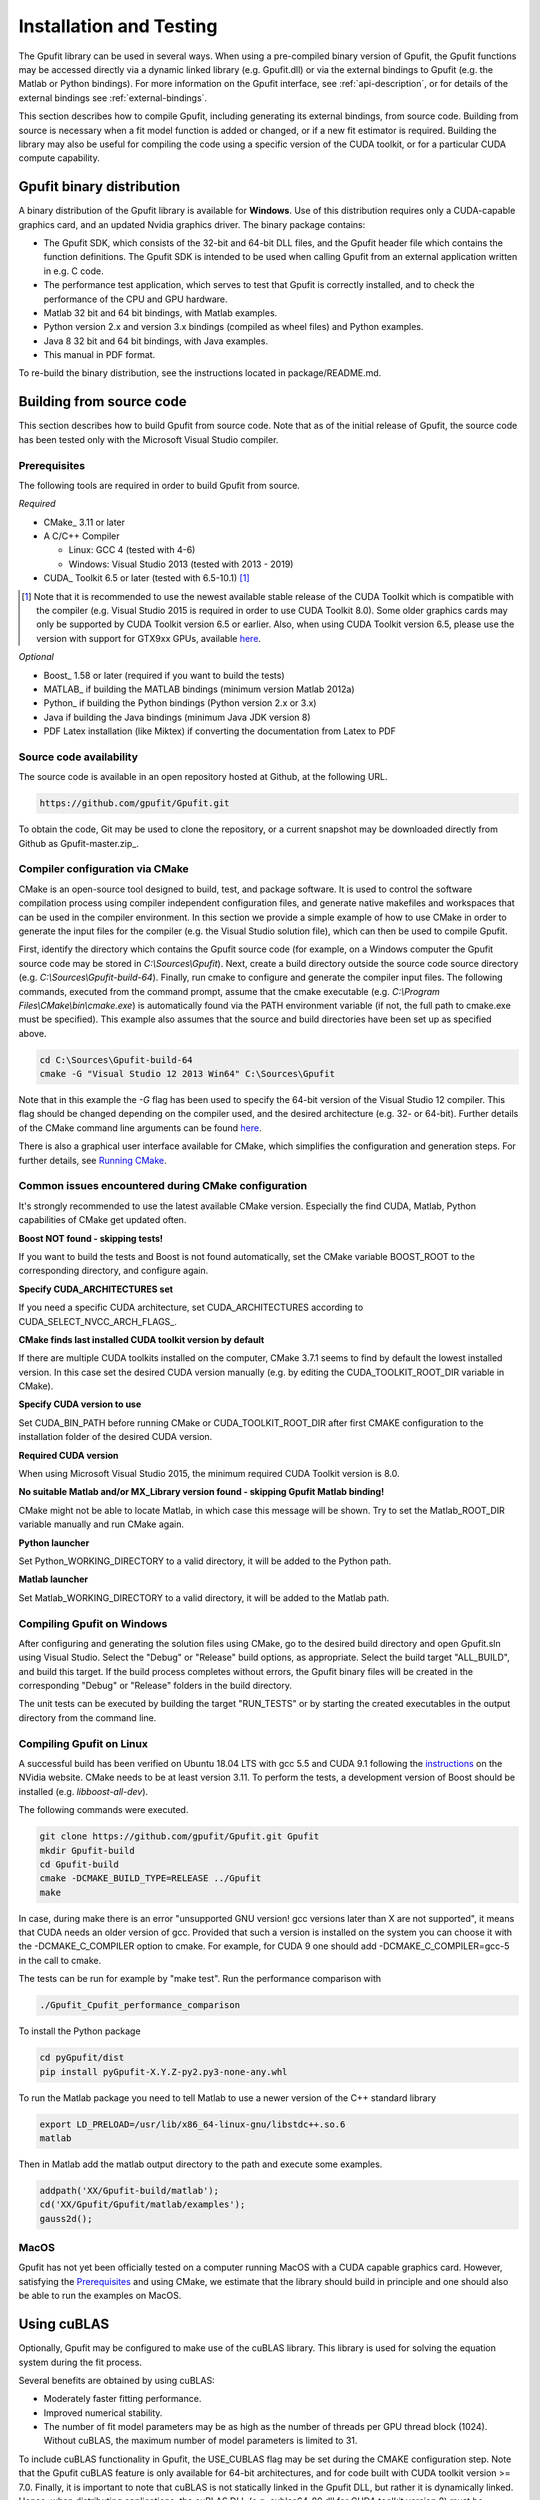 .. _installation-and-testing:

========================
Installation and Testing
========================

The Gpufit library can be used in several ways. When using a pre-compiled
binary version of Gpufit, the Gpufit functions may be accessed directly via 
a dynamic linked library (e.g. Gpufit.dll) or via the external bindings to 
Gpufit (e.g. the Matlab or Python bindings). For more information on the
Gpufit interface, see :ref:`api-description`, or for details of the external
bindings see :ref:`external-bindings`.

This section describes how to compile Gpufit, including generating its 
external bindings, from source code. Building from source is necessary when
a fit model function is added or changed, or if a new fit estimator is required.
Building the library may also be useful for compiling the code using a 
specific version of the CUDA toolkit, or for a particular CUDA compute 
capability. 

Gpufit binary distribution
++++++++++++++++++++++++++

A binary distribution of the Gpufit library is available for **Windows**.
Use of this distribution requires only a CUDA-capable graphics card, and an
updated Nvidia graphics driver. The binary package contains:

- The Gpufit SDK, which consists of the 32-bit and 64-bit DLL files, and 
  the Gpufit header file which contains the function definitions. The Gpufit
  SDK is intended to be used when calling Gpufit from an external application
  written in e.g. C code.
- The performance test application, which serves to test that Gpufit is 
  correctly installed, and to check the performance of the CPU and GPU hardware.
- Matlab 32 bit and 64 bit bindings, with Matlab examples.
- Python version 2.x and version 3.x bindings (compiled as wheel files) and
  Python examples.
- Java 8 32 bit and 64 bit bindings, with Java examples.
- This manual in PDF format.

To re-build the binary distribution, see the instructions located in 
package/README.md.

Building from source code
+++++++++++++++++++++++++

This section describes how to build Gpufit from source code. Note that as of
the initial release of Gpufit, the source code has been tested only with the 
Microsoft Visual Studio compiler.

Prerequisites
-------------

The following tools are required in order to build Gpufit from source.

*Required*

* CMake_ 3.11 or later
* A C/C++ Compiler

  * Linux: GCC 4 (tested with 4-6)
  * Windows: Visual Studio 2013 (tested with 2013 - 2019)

* CUDA_ Toolkit 6.5 or later (tested with 6.5-10.1) [#]_

.. [#] Note that it is recommended to use the newest available stable release of the CUDA Toolkit which is compatible
    with the compiler (e.g. Visual Studio 2015 is required in order to use CUDA Toolkit 8.0). Some older graphics cards
    may only be supported by CUDA Toolkit version 6.5 or earlier. Also, when using CUDA Toolkit version 6.5, please use
    the version with support for GTX9xx GPUs, available `here <https://developer.nvidia.com/cuda-downloads-geforce-gtx9xx>`__.

*Optional*

* Boost_ 1.58 or later (required if you want to build the tests)
* MATLAB_ if building the MATLAB bindings (minimum version Matlab 2012a)
* Python_ if building the Python bindings (Python version 2.x or 3.x)
* Java if building the Java bindings (minimum Java JDK version 8)
* PDF Latex installation (like Miktex) if converting the documentation from Latex to PDF

Source code availability
------------------------

The source code is available in an open repository hosted at Github, at the 
following URL.

.. code-block:: bash

    https://github.com/gpufit/Gpufit.git

To obtain the code, Git may be used to clone the repository, or a current 
snapshot may be downloaded directly from Github as Gpufit-master.zip_.

Compiler configuration via CMake
--------------------------------

CMake is an open-source tool designed to build, test, and package software. 
It is used to control the software compilation process using compiler 
independent configuration files, and generate native makefiles and workspaces 
that can be used in the compiler environment. In this section we provide a
simple example of how to use CMake in order to generate the input files for the
compiler (e.g. the Visual Studio solution file), which can then be used to 
compile Gpufit.

First, identify the directory which contains the Gpufit source code 
(for example, on a Windows computer the Gpufit source code may be stored in 
*C:\\Sources\\Gpufit*). Next, create a build directory outside the
source code source directory (e.g. *C:\\Sources\\Gpufit-build-64*). Finally, 
run cmake to configure and generate the compiler input files. The following
commands, executed from the command prompt, assume that the cmake executable
(e.g. *C:\\Program Files\\CMake\\bin\\cmake.exe*) is automatically found 
via the PATH environment variable (if not, the full path to cmake.exe must be
specified). This example also assumes that the source and build directories
have been set up as specified above.

.. code-block:: bash

    cd C:\Sources\Gpufit-build-64
    cmake -G "Visual Studio 12 2013 Win64" C:\Sources\Gpufit

Note that in this example the *-G* flag has been used to specify the 
64-bit version of the Visual Studio 12 compiler. This flag should be changed
depending on the compiler used, and the desired architecture 
(e.g. 32- or 64-bit). Further details of the CMake command line arguments
can be found `here <https://cmake.org/cmake/help/latest/manual/cmake.1.html>`__.

There is also a graphical user interface available for CMake, which simplifies
the configuration and generation steps. For further details, see
`Running CMake <https://cmake.org/runningcmake/>`_.

Common issues encountered during CMake configuration
----------------------------------------------------

It's strongly recommended to use the latest available CMake version.
Especially the find CUDA, Matlab, Python capabilities of CMake get updated often.

**Boost NOT found - skipping tests!**

If you want to build the tests and Boost is not found automatically, set the 
CMake variable BOOST_ROOT to the corresponding directory, and configure again.

**Specify CUDA_ARCHITECTURES set**

If you need a specific CUDA architecture, set CUDA_ARCHITECTURES according 
to CUDA_SELECT_NVCC_ARCH_FLAGS_.

**CMake finds last installed CUDA toolkit version by default**

If there are multiple CUDA toolkits installed on the computer, CMake 3.7.1 
seems to find by default the lowest installed version. In this case set the desired CUDA
version manually (e.g. by editing the CUDA_TOOLKIT_ROOT_DIR variable in CMake).

**Specify CUDA version to use**

Set CUDA_BIN_PATH before running CMake or CUDA_TOOLKIT_ROOT_DIR after 
first CMAKE configuration to the installation folder of the desired 
CUDA version.

**Required CUDA version**

When using Microsoft Visual Studio 2015, the minimum required CUDA Toolkit 
version is 8.0.

**No suitable Matlab and/or MX_Library version found - skipping Gpufit Matlab binding!**

CMake might not be able to locate Matlab, in which case this message will be shown.
Try to set the Matlab_ROOT_DIR variable manually and run CMake again.

**Python launcher**

Set Python_WORKING_DIRECTORY to a valid directory, it will be added to the 
Python path.

**Matlab launcher**

Set Matlab_WORKING_DIRECTORY to a valid directory, it will be added to 
the Matlab path.

Compiling Gpufit on Windows
---------------------------

After configuring and generating the solution files using CMake, go to the 
desired build directory and open Gpufit.sln using Visual Studio. Select the
"Debug" or "Release" build options, as appropriate. Select the build target
"ALL_BUILD", and build this target. If the build process completes
without errors, the Gpufit binary files will be created in the corresponding 
"Debug" or "Release" folders in the build directory.

The unit tests can be executed by building the target "RUN_TESTS" or by 
starting the created executables in the output directory from
the command line.

Compiling Gpufit on Linux
-------------------------

A successful build has been verified on Ubuntu 18.04 LTS with gcc 5.5 and CUDA 9.1
following the `instructions <https://developer.nvidia.com/cuda-downloads?target_os=Linux&target_arch=x86_64&target_distro=Ubuntu&target_version=1804&target_type=debnetwork>`_
on the NVidia website. CMake needs to be at least version 3.11. To perform the tests, a development version of Boost should be installed (e.g. *libboost-all-dev*).

The following commands were executed.

.. code-block:: bash

	git clone https://github.com/gpufit/Gpufit.git Gpufit
	mkdir Gpufit-build
	cd Gpufit-build
	cmake -DCMAKE_BUILD_TYPE=RELEASE ../Gpufit
	make

In case, during make there is an error "unsupported GNU version! gcc versions later than X are not supported", it means that CUDA needs an older version of gcc. Provided that such
a version is installed on the system you can choose it with the -DCMAKE_C_COMPILER option to cmake. For example, for CUDA 9 one should add -DCMAKE_C_COMPILER=gcc-5 in the call to cmake.

The tests can be run for example by "make test". Run the performance comparison with

.. code-block:: bash

   ./Gpufit_Cpufit_performance_comparison
   
To install the Python package

.. code-block:: bash

   cd pyGpufit/dist
   pip install pyGpufit-X.Y.Z-py2.py3-none-any.whl
   
To run the Matlab package you need to tell Matlab to use a newer version of the C++ standard library

.. code-block:: bash

   export LD_PRELOAD=/usr/lib/x86_64-linux-gnu/libstdc++.so.6
   matlab
   
Then in Matlab add the matlab output directory to the path and execute some examples.

.. code-block:: bash

   addpath('XX/Gpufit-build/matlab');
   cd('XX/Gpufit/Gpufit/matlab/examples');
   gauss2d();

MacOS
-----

Gpufit has not yet been officially tested on a computer running MacOS with a 
CUDA capable graphics card. However, satisfying the Prerequisites_ and using
CMake, we estimate that the library should build in principle and one
should also be able to run the examples on MacOS.

Using cuBLAS
++++++++++++

Optionally, Gpufit may be configured to make use of the cuBLAS library.  This
library is used for solving the equation system during the fit process.  

Several benefits are obtained by using cuBLAS:

- Moderately faster fitting performance.
- Improved numerical stability.
- The number of fit model parameters may be as high as the number of threads per
  GPU thread block (1024).  Without cuBLAS, the maximum number of model parameters
  is limited to 31.
  
To include cuBLAS functionality in Gpufit, the USE_CUBLAS flag may be set during 
the CMAKE configuration step.  Note that the Gpufit cuBLAS feature is only available 
for 64-bit architectures, and for code built with CUDA toolkit version >= 7.0.  Finally, 
it is important to note that cuBLAS is not statically linked in the Gpufit DLL, but rather
it is dynamically linked.  Hence, when distributing applications, the cuBLAS DLL (e.g. cublas64_80.dll 
for CUDA toolkit version 8) must be packaged along with Gpufit.dll.

Running the performance test
++++++++++++++++++++++++++++

The Gpufit performance test is a program which verifies the correct function
of Gpufit, and tests the fitting speed in comparison with the same algorithm
executed on the CPU.

If Gpufit was built from source, running the build target 
GPUFIT_CPUFIT_Performance_Comparison will run the test, which executes the 
fitting process multiple times, varying the number of fits per function call.
The execution time is measured in each case and the relative speed improvement 
between the GPU and the CPU is calculated. A successful run of the performance
test also indicates also that Gpufit is functioning correctly.

The performance comparison is also included in the Gpufit binary distribution
as a console application. An example of the program's output is
shown in :numref:`installation-gpufit-cpufit-performance-comparison`.

.. _installation-gpufit-cpufit-performance-comparison:

.. figure:: /images/GPUFIT_CPUFIT_Performance_Comparison.png
   :width: 10 cm
   :align: center

   Output of the Gpufit vs Cpufit performance comparison

